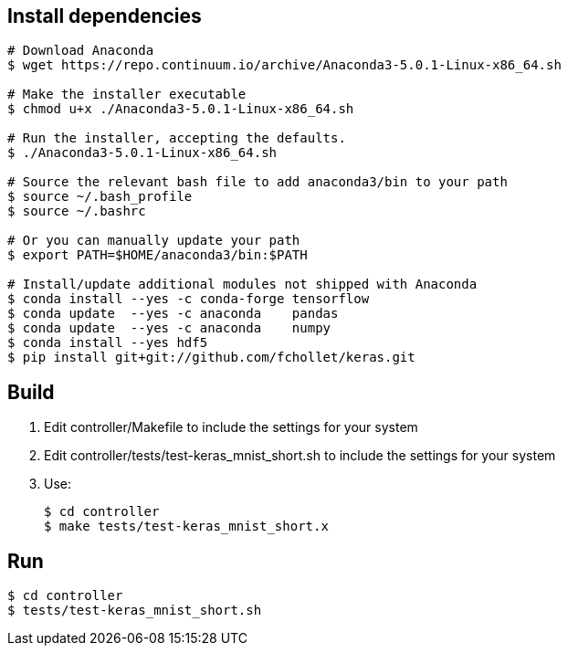 
== Install dependencies

----
# Download Anaconda
$ wget https://repo.continuum.io/archive/Anaconda3-5.0.1-Linux-x86_64.sh

# Make the installer executable
$ chmod u+x ./Anaconda3-5.0.1-Linux-x86_64.sh

# Run the installer, accepting the defaults.
$ ./Anaconda3-5.0.1-Linux-x86_64.sh

# Source the relevant bash file to add anaconda3/bin to your path
$ source ~/.bash_profile
$ source ~/.bashrc

# Or you can manually update your path
$ export PATH=$HOME/anaconda3/bin:$PATH

# Install/update additional modules not shipped with Anaconda
$ conda install --yes -c conda-forge tensorflow
$ conda update  --yes -c anaconda    pandas
$ conda update  --yes -c anaconda    numpy
$ conda install --yes hdf5
$ pip install git+git://github.com/fchollet/keras.git
----

== Build

1. Edit controller/Makefile to include the settings for your system
2. Edit controller/tests/test-keras_mnist_short.sh to include the settings
   for your system
3. Use:
+
----
$ cd controller
$ make tests/test-keras_mnist_short.x
----

== Run

----
$ cd controller
$ tests/test-keras_mnist_short.sh
----

